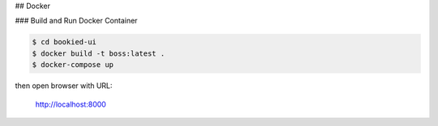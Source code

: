 ## Docker

### Build and Run Docker Container

.. code-block::

    $ cd bookied-ui
    $ docker build -t boss:latest .
    $ docker-compose up

then open browser with URL:

    http://localhost:8000
